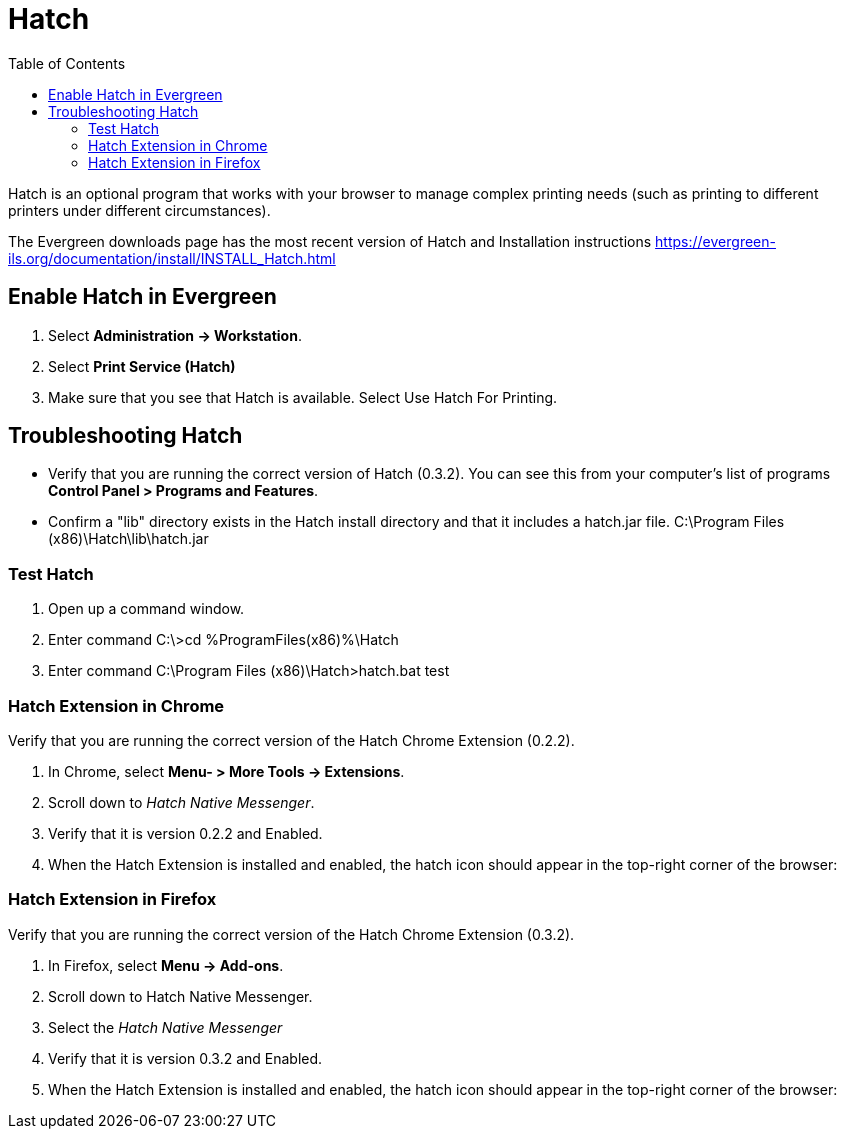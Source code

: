 = Hatch =
:toc: 

Hatch is an optional program that works with your browser to manage complex printing needs (such as printing to different printers under different circumstances).

The Evergreen downloads page has the most recent version of Hatch and Installation instructions https://evergreen-ils.org/documentation/install/INSTALL_Hatch.html

== Enable Hatch in Evergreen ==

. Select *Administration → Workstation*.
. Select *Print Service (Hatch)*
. Make sure that you see that Hatch is available. Select Use Hatch For Printing.


== Troubleshooting Hatch ==

* Verify that you are running the correct version of Hatch (0.3.2). You can see this from your computer's list of programs *Control Panel > Programs and Features*.

* Confirm a "lib" directory exists in the Hatch install directory and that it includes a hatch.jar file. C:\Program Files (x86)\Hatch\lib\hatch.jar

=== Test Hatch ===
. Open up a command window.
. Enter command C:\>cd %ProgramFiles(x86)%\Hatch
. Enter command C:\Program Files (x86)\Hatch>hatch.bat test

=== Hatch Extension in Chrome ===

Verify that you are running the correct version of the Hatch Chrome Extension (0.2.2).

. In Chrome, select *Menu- > More Tools -> Extensions*.
. Scroll down to _Hatch Native Messenger_.
. Verify that it is version 0.2.2 and Enabled.
. When the Hatch Extension is installed and enabled, the hatch icon should appear in the top-right corner of the browser:


=== Hatch Extension in Firefox ===

Verify that you are running the correct version of the Hatch Chrome Extension (0.3.2).

. In Firefox, select *Menu -> Add-ons*.
. Scroll down to Hatch Native Messenger.
. Select the _Hatch Native Messenger_
. Verify that it is version 0.3.2 and Enabled.
. When the Hatch Extension is installed and enabled, the hatch icon should appear in the top-right corner of the browser:
